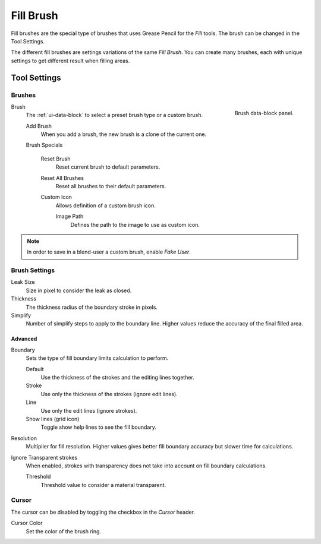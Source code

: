 
**********
Fill Brush
**********

Fill brushes are the special type of brushes that uses Grease Pencil for the *Fill* tools.
The brush can be changed in the Tool Settings.

The different fill brushes are settings variations of the same *Fill Brush*.
You can create many brushes, each with unique settings to get different result when filling areas.


Tool Settings
=============

Brushes
-------

.. figure:: /images/grease-pencil_modes_draw_tool-settings_brushes_fill-brush_data-block.png
   :align: right

   Brush data-block panel.

Brush
   The :ref:`ui-data-block` to select a preset brush type or a custom brush.

   Add Brush
      When you add a brush, the new brush is a clone of the current one.

   Brush Specials

      Reset Brush
        Reset current brush to default parameters.

      Reset All Brushes
         Reset all brushes to their default parameters.

      Custom Icon
         Allows definition of a custom brush icon.

         Image Path
            Defines the path to the image to use as custom icon.

.. note::

   In order to save in a blend-user a custom brush, enable *Fake User*.


Brush Settings
--------------

Leak Size
   Size in pixel to consider the leak as closed.

Thickness
   The thickness radius of the boundary stroke in pixels.

Simplify
   Number of simplify steps to apply to the boundary line.
   Higher values reduce the accuracy of the final filled area.


Advanced
^^^^^^^^

Boundary
   Sets the type of fill boundary limits calculation to perform.

   Default
      Use the thickness of the strokes and the editing lines together.
   Stroke
      Use only the thickness of the strokes (ignore edit lines).
   Line
      Use only the edit lines (ignore strokes).
   Show lines (grid icon)
      Toggle show help lines to see the fill boundary.

Resolution
   Multiplier for fill resolution.
   Higher values gives better fill boundary accuracy but slower time for calculations.

Ignore Transparent strokes
   When enabled, strokes with transparency does not take into account on fill boundary calculations.

   Threshold
      Threshold value to consider a material transparent.


Cursor
------

The cursor can be disabled by toggling the checkbox in the *Cursor* header.

Cursor Color
   Set the color of the brush ring.
